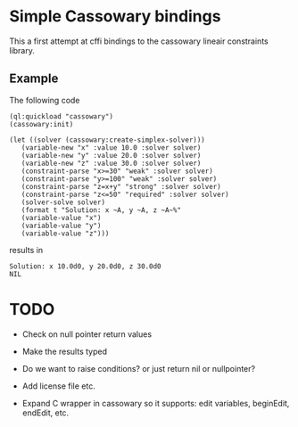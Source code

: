 * Simple Cassowary bindings

This a first attempt at cffi bindings to the cassowary lineair constraints library.

** Example

The following code

#+BEGIN_EXAMPLE
   (ql:quickload "cassowary")
   (cassowary:init)

   (let ((solver (cassowary:create-simplex-solver)))
      (variable-new "x" :value 10.0 :solver solver)
      (variable-new "y" :value 20.0 :solver solver)
      (variable-new "z" :value 30.0 :solver solver)
      (constraint-parse "x>=30" "weak" :solver solver)
      (constraint-parse "y>=100" "weak" :solver solver)
      (constraint-parse "z=x+y" "strong" :solver solver)
      (constraint-parse "z<=50" "required" :solver solver)
      (solver-solve solver)
      (format t "Solution: x ~A, y ~A, z ~A~%" 
	  (variable-value "x")
	  (variable-value "y")
	  (variable-value "z")))
#+END_EXAMPLE

results in

#+BEGIN_EXAMPLE
Solution: x 10.0d0, y 20.0d0, z 30.0d0
NIL
#+END_EXAMPLE


* TODO

- Check on null pointer return values
- Make the results typed
- Do we want to raise conditions?  or just return nil or nullpointer?
- Add license file etc.

- Expand C wrapper in cassowary so it supports: edit variables,
  beginEdit, endEdit, etc.


  
